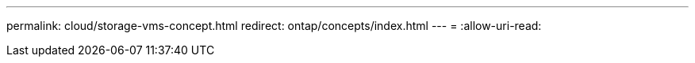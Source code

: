 ---
permalink: cloud/storage-vms-concept.html 
redirect: ontap/concepts/index.html 
---
= 
:allow-uri-read: 


